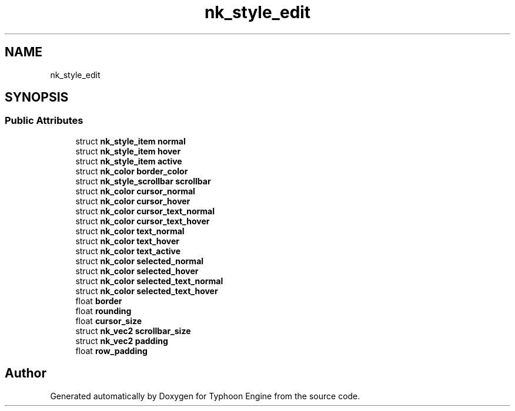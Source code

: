 .TH "nk_style_edit" 3 "Sat Jul 20 2019" "Version 0.1" "Typhoon Engine" \" -*- nroff -*-
.ad l
.nh
.SH NAME
nk_style_edit
.SH SYNOPSIS
.br
.PP
.SS "Public Attributes"

.in +1c
.ti -1c
.RI "struct \fBnk_style_item\fP \fBnormal\fP"
.br
.ti -1c
.RI "struct \fBnk_style_item\fP \fBhover\fP"
.br
.ti -1c
.RI "struct \fBnk_style_item\fP \fBactive\fP"
.br
.ti -1c
.RI "struct \fBnk_color\fP \fBborder_color\fP"
.br
.ti -1c
.RI "struct \fBnk_style_scrollbar\fP \fBscrollbar\fP"
.br
.ti -1c
.RI "struct \fBnk_color\fP \fBcursor_normal\fP"
.br
.ti -1c
.RI "struct \fBnk_color\fP \fBcursor_hover\fP"
.br
.ti -1c
.RI "struct \fBnk_color\fP \fBcursor_text_normal\fP"
.br
.ti -1c
.RI "struct \fBnk_color\fP \fBcursor_text_hover\fP"
.br
.ti -1c
.RI "struct \fBnk_color\fP \fBtext_normal\fP"
.br
.ti -1c
.RI "struct \fBnk_color\fP \fBtext_hover\fP"
.br
.ti -1c
.RI "struct \fBnk_color\fP \fBtext_active\fP"
.br
.ti -1c
.RI "struct \fBnk_color\fP \fBselected_normal\fP"
.br
.ti -1c
.RI "struct \fBnk_color\fP \fBselected_hover\fP"
.br
.ti -1c
.RI "struct \fBnk_color\fP \fBselected_text_normal\fP"
.br
.ti -1c
.RI "struct \fBnk_color\fP \fBselected_text_hover\fP"
.br
.ti -1c
.RI "float \fBborder\fP"
.br
.ti -1c
.RI "float \fBrounding\fP"
.br
.ti -1c
.RI "float \fBcursor_size\fP"
.br
.ti -1c
.RI "struct \fBnk_vec2\fP \fBscrollbar_size\fP"
.br
.ti -1c
.RI "struct \fBnk_vec2\fP \fBpadding\fP"
.br
.ti -1c
.RI "float \fBrow_padding\fP"
.br
.in -1c

.SH "Author"
.PP 
Generated automatically by Doxygen for Typhoon Engine from the source code\&.
